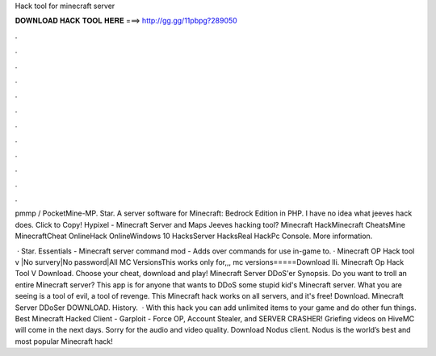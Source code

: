 Hack tool for minecraft server



𝐃𝐎𝐖𝐍𝐋𝐎𝐀𝐃 𝐇𝐀𝐂𝐊 𝐓𝐎𝐎𝐋 𝐇𝐄𝐑𝐄 ===> http://gg.gg/11pbpg?289050



.



.



.



.



.



.



.



.



.



.



.



.

pmmp / PocketMine-MP. Star. A server software for Minecraft: Bedrock Edition in PHP.  I have no idea what jeeves hack does. Click to Copy! Hypixel - Minecraft Server and Maps Jeeves hacking tool? Minecraft HackMinecraft CheatsMine MinecraftCheat OnlineHack OnlineWindows 10 HacksServer HacksReal HackPc Console. More information.

 · Star. Essentials - Minecraft server command mod - Adds over commands for use in-game to. · Minecraft OP Hack tool v |No survery|No password|All MC VersionsThis works only for,,, mc versions=====Download lli. Minecraft Op Hack Tool V Download. Choose your cheat, download and play! Minecraft Server DDoS'er Synopsis. Do you want to troll an entire Minecraft server? This app is for anyone that wants to DDoS some stupid kid's Minecraft server. What you are seeing is a tool of evil, a tool of revenge. This Minecraft hack works on all servers, and it's free! Download. Minecraft Server DDoSer DOWNLOAD. History.  · With this hack you can add unlimited items to your game and do other fun things. Best Minecraft Hacked Client - Garploit - Force OP, Account Stealer, and SERVER CRASHER! Griefing videos on HiveMC will come in the next days. Sorry for the audio and video quality. Download Nodus client. Nodus is the world’s best and most popular Minecraft hack!
